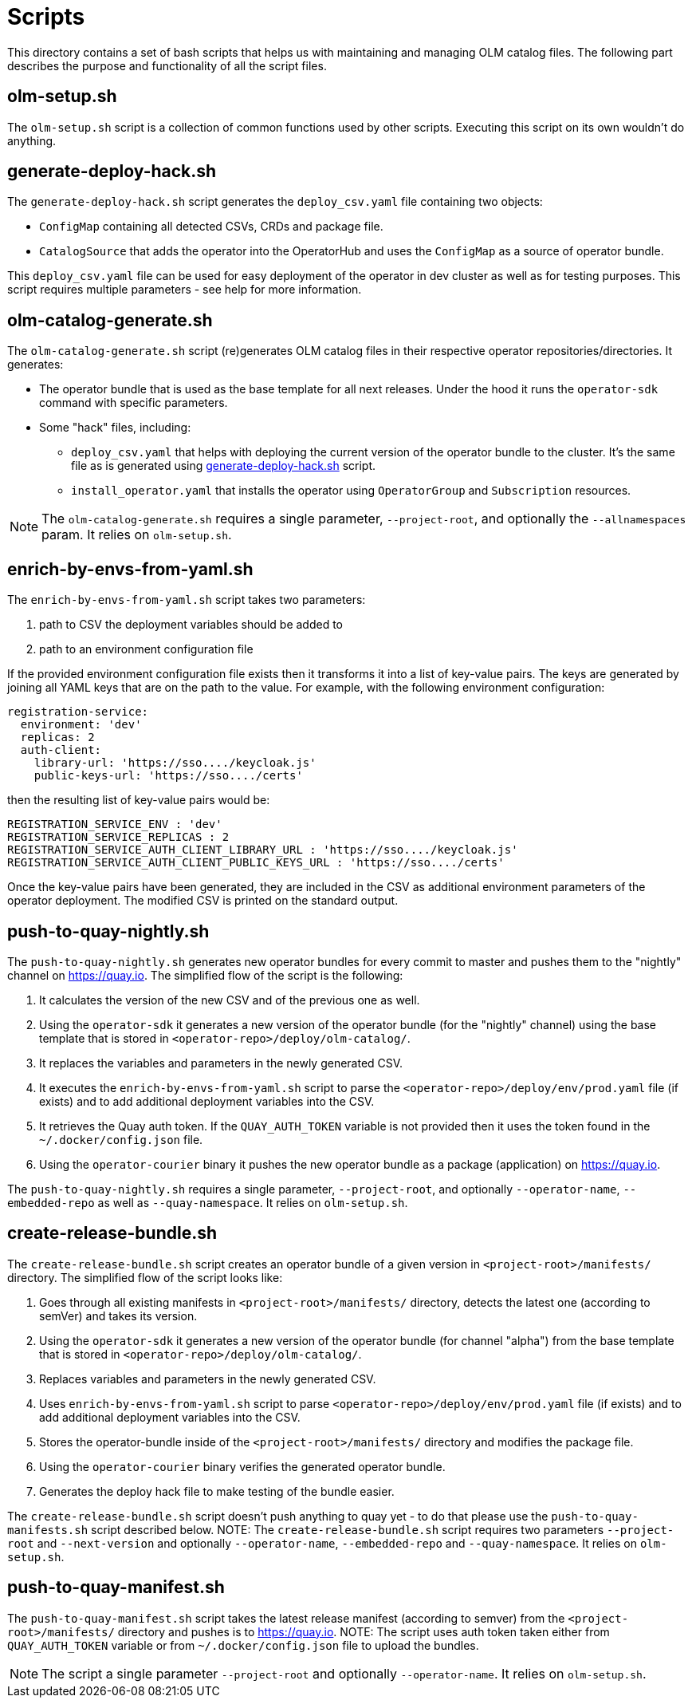 = Scripts
This directory contains a set of bash scripts that helps us with maintaining and managing OLM catalog files. The following part describes the purpose and functionality of all the script files.


== olm-setup.sh
The `olm-setup.sh` script is a collection of common functions used by other scripts. Executing this script on its own wouldn't do anything.


[#generate-deploy-hack]
== generate-deploy-hack.sh
The `generate-deploy-hack.sh` script generates the `deploy_csv.yaml` file containing two objects:

* `ConfigMap` containing all detected CSVs, CRDs and package file.
* `CatalogSource` that adds the operator into the OperatorHub and uses the `ConfigMap` as a source of operator bundle.

This `deploy_csv.yaml` file can be used for easy deployment of the operator in dev cluster as well as for testing purposes.
This script requires multiple parameters - see help for more information.


== olm-catalog-generate.sh
The `olm-catalog-generate.sh` script (re)generates OLM catalog files in their respective operator repositories/directories.
It generates:

* The operator bundle that is used as the base template for all next releases. Under the hood it runs the `operator-sdk` command with specific parameters.
* Some "hack" files, including:
 ** `deploy_csv.yaml` that helps with deploying the current version of the operator bundle to the cluster. It's the same file as is generated using <<generate-deploy-hack,generate-deploy-hack.sh>> script.
** `install_operator.yaml` that installs the operator using `OperatorGroup` and `Subscription` resources.

NOTE: The `olm-catalog-generate.sh` requires a single parameter, `--project-root`, and optionally the `--allnamespaces` param. It relies on `olm-setup.sh`.


== enrich-by-envs-from-yaml.sh
The `enrich-by-envs-from-yaml.sh` script takes two parameters:

1. path to CSV the deployment variables should be added to
2. path to an environment configuration file

If the provided environment configuration file exists then it transforms it into a list of key-value pairs.
The keys are generated by joining all YAML keys that are on the path to the value.
For example, with the following environment configuration:
```yaml
registration-service:
  environment: 'dev'
  replicas: 2
  auth-client:
    library-url: 'https://sso..../keycloak.js'
    public-keys-url: 'https://sso..../certs'
```
then the resulting list of key-value pairs would be:
``` yaml
REGISTRATION_SERVICE_ENV : 'dev'
REGISTRATION_SERVICE_REPLICAS : 2
REGISTRATION_SERVICE_AUTH_CLIENT_LIBRARY_URL : 'https://sso..../keycloak.js'
REGISTRATION_SERVICE_AUTH_CLIENT_PUBLIC_KEYS_URL : 'https://sso..../certs'
```
Once the key-value pairs have been generated, they are included in the CSV as additional environment parameters of the operator deployment.
The modified CSV is printed on the standard output.


== push-to-quay-nightly.sh
The `push-to-quay-nightly.sh` generates new operator bundles for every commit to master and pushes them to the "nightly" channel on https://quay.io[].
The simplified flow of the script is the following:

1. It calculates the version of the new CSV and of the previous one as well.
2. Using the `operator-sdk` it generates a new version of the operator bundle (for the "nightly" channel) using the base template that is stored in `<operator-repo>/deploy/olm-catalog/`.
3. It replaces the variables and parameters in the newly generated CSV.
4. It executes the `enrich-by-envs-from-yaml.sh` script to parse the `<operator-repo>/deploy/env/prod.yaml` file (if exists) and to add additional deployment variables into the CSV.
5. It retrieves the Quay auth token. If the `QUAY_AUTH_TOKEN` variable is not provided then it uses the token found in the `~/.docker/config.json` file.
6. Using the `operator-courier` binary it pushes the new operator bundle as a package (application) on https://quay.io[].

The `push-to-quay-nightly.sh` requires a single parameter, `--project-root`, and optionally `--operator-name`, `--embedded-repo` as well as `--quay-namespace`. It relies on `olm-setup.sh`.


== create-release-bundle.sh
The `create-release-bundle.sh` script creates an operator bundle of a given version in `<project-root>/manifests/` directory.
The simplified flow of the script looks like:

 1. Goes through all existing manifests in `<project-root>/manifests/` directory, detects the latest one (according to semVer) and takes its version.
 2. Using the `operator-sdk` it generates a new version of the operator bundle (for channel "alpha") from the base template that is stored in `<operator-repo>/deploy/olm-catalog/`.
 3. Replaces variables and parameters in the newly generated CSV.
 4. Uses `enrich-by-envs-from-yaml.sh` script to parse `<operator-repo>/deploy/env/prod.yaml` file (if exists) and to add additional deployment variables into the CSV.
 5. Stores the operator-bundle inside of the `<project-root>/manifests/` directory and modifies the package file.
 6. Using the `operator-courier` binary verifies the generated operator bundle.
 7. Generates the deploy hack file to make testing of the bundle easier.

The `create-release-bundle.sh` script doesn't push anything to quay yet - to do that please use the `push-to-quay-manifests.sh` script described below. 
NOTE: The `create-release-bundle.sh` script requires two parameters `--project-root` and `--next-version` and optionally `--operator-name`, `--embedded-repo` and `--quay-namespace`. It relies on `olm-setup.sh`.


== push-to-quay-manifest.sh
The `push-to-quay-manifest.sh` script takes the latest release manifest (according to semver) from the `<project-root>/manifests/` directory and pushes is to https://quay.io[].
NOTE: The script uses auth token taken either from `QUAY_AUTH_TOKEN` variable or from `~/.docker/config.json` file to upload the bundles.

NOTE: The script a single parameter `--project-root` and optionally `--operator-name`. It relies on `olm-setup.sh`.
